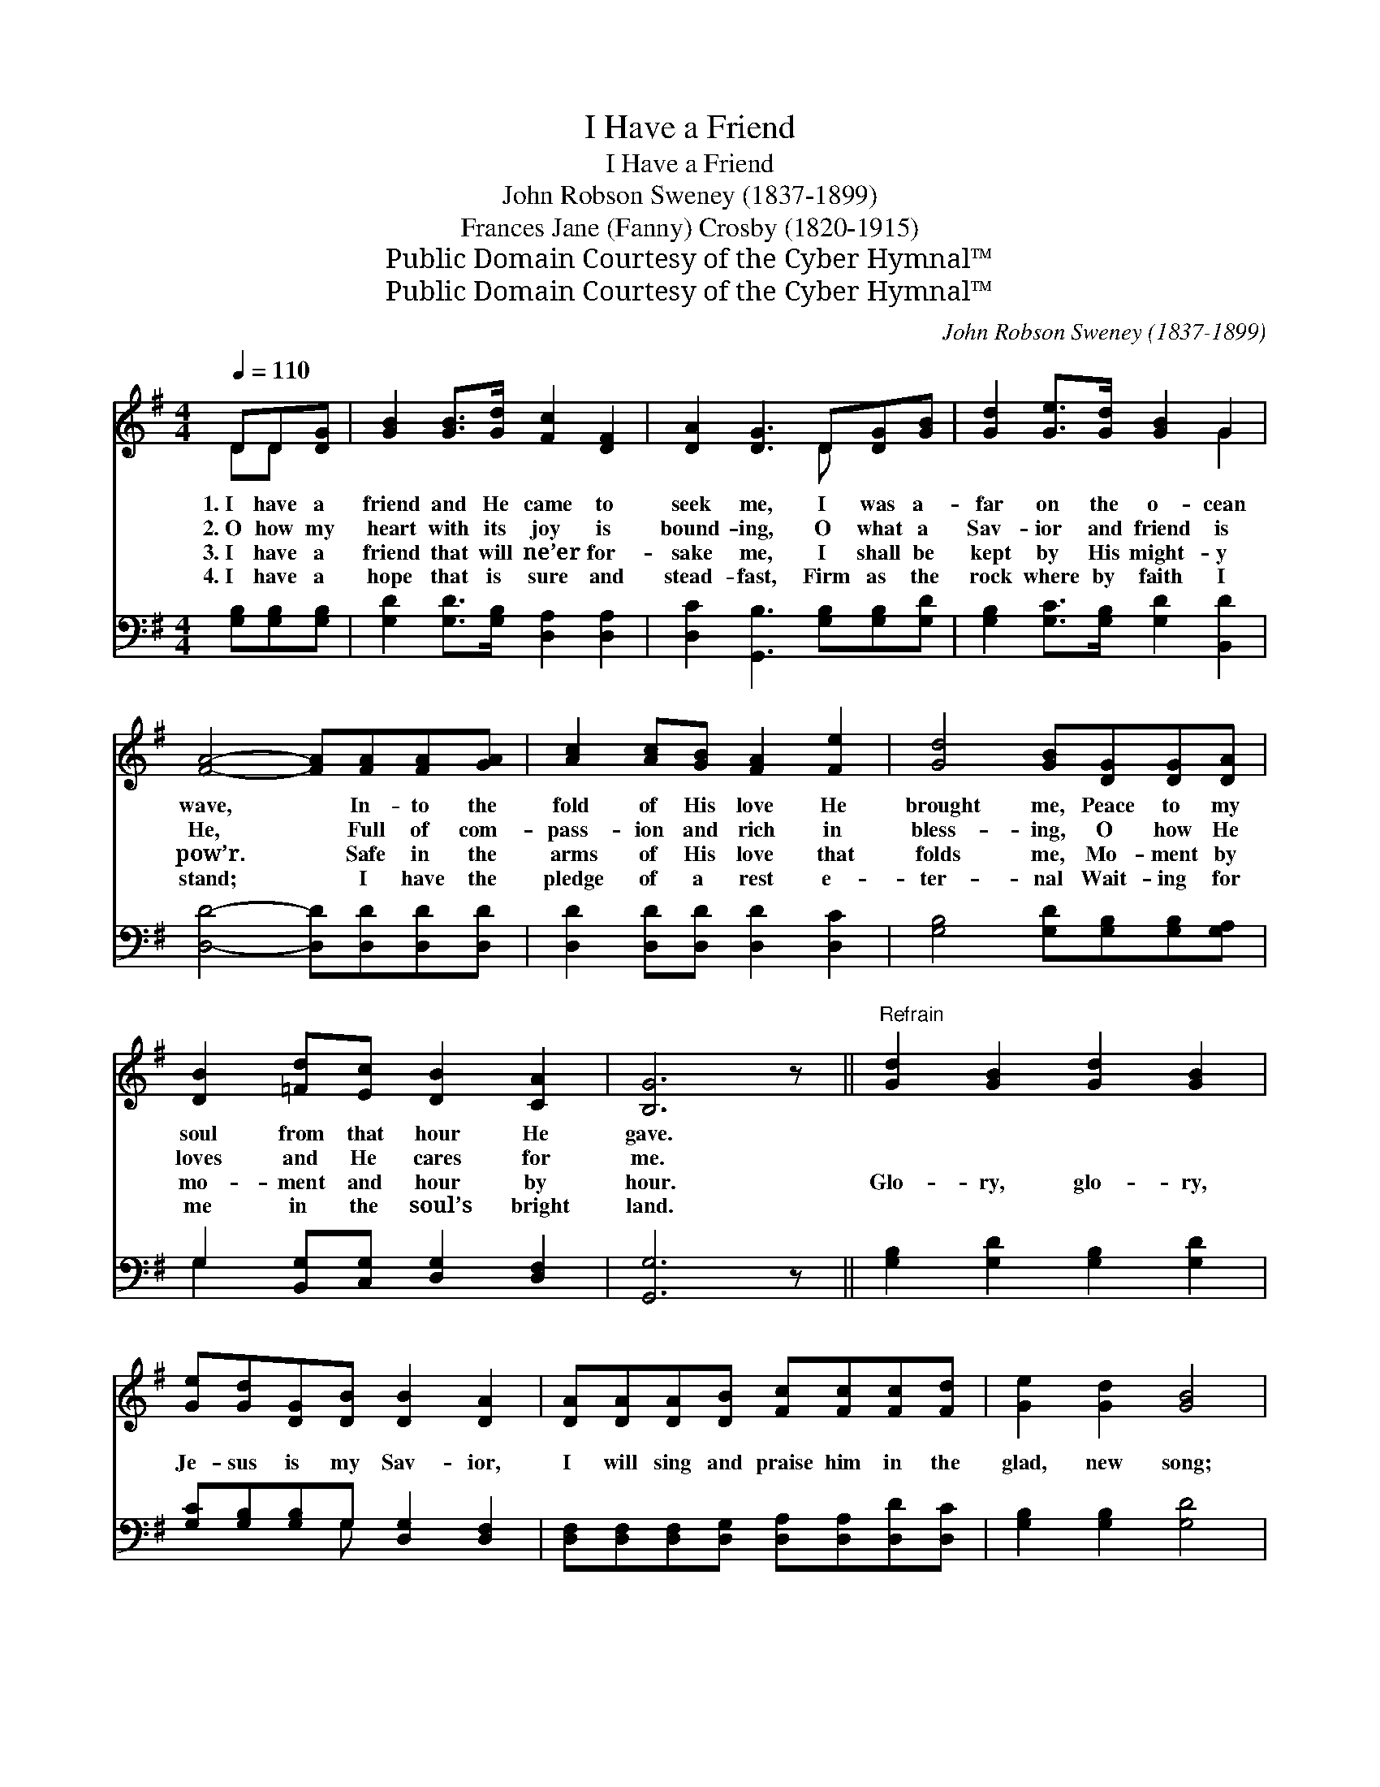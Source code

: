X:1
T:I Have a Friend
T:I Have a Friend
T:John Robson Sweney (1837-1899)
T:Frances Jane (Fanny) Crosby (1820-1915)
T:Public Domain Courtesy of the Cyber Hymnal™
T:Public Domain Courtesy of the Cyber Hymnal™
C:John Robson Sweney (1837-1899)
Z:Public Domain
Z:Courtesy of the Cyber Hymnal™
%%score ( 1 2 ) ( 3 4 )
L:1/8
Q:1/4=110
M:4/4
K:G
V:1 treble 
V:2 treble 
V:3 bass 
V:4 bass 
V:1
 DD[DG] | [GB]2 [GB]>[Gd] [Fc]2 [DF]2 | [DA]2 [DG]3 D[DG][GB] | [Gd]2 [Ge]>[Gd] [GB]2 G2 | %4
w: 1.~I have a|friend and He came to|seek me, I was a-|far on the o- cean|
w: 2.~O how my|heart with its joy is|bound- ing, O what a|Sav- ior and friend is|
w: 3.~I have a|friend that will ne’er for-|sake me, I shall be|kept by His might- y|
w: 4.~I have a|hope that is sure and|stead- fast, Firm as the|rock where by faith I|
 [FA]4- [FA][FA][FA][GA] | [Ac]2 [Ac][GB] [FA]2 [Fe]2 | [Gd]4 [GB][DG][DG][DA] | %7
w: wave, * In- to the|fold of His love He|brought me, Peace to my|
w: He, * Full of com-|pass- ion and rich in|bless- ing, O how He|
w: pow’r. * Safe in the|arms of His love that|folds me, Mo- ment by|
w: stand; * I have the|pledge of a rest e-|ter- nal Wait- ing for|
 [DB]2 [=Fd][Ec] [DB]2 [CA]2 | [B,G]6 z ||"^Refrain" [Gd]2 [GB]2 [Gd]2 [GB]2 | %10
w: soul from that hour He|gave.||
w: loves and He cares for|me.||
w: mo- ment and hour by|hour.|Glo- ry, glo- ry,|
w: me in the soul’s bright|land.||
 [Ge][Gd][DG][DB] [DB]2 [DA]2 | [DA][DA][DA][DB] [Fc][Fc][Fc][Fd] | [Ge]2 [Gd]2 [GB]4 | %13
w: |||
w: |||
w: Je- sus is my Sav- ior,|I will sing and praise him in the|glad, new song;|
w: |||
 [Gd]2 [GB]2 [Gd]2 [GB]2 | [DG][DG][DA][DB] [Ec]2 [Ge]2 | [Ge][Ge][Gd][GB] [Gd][Gd]G[GA] | %16
w: |||
w: |||
w: Glo- ry, glo- ry,|I will give Him glo- ry,|When mine eyes be- hold Him, in the|
w: |||
 [GB]2 [DA]2 !fermata![DG] |] %17
w: |
w: |
w: blood- washed throng.|
w: |
V:2
 DD x | x8 | x5 D x2 | x6 G2 | x8 | x8 | x8 | x8 | x7 || x8 | x8 | x8 | x8 | x8 | x8 | x6 G x | %16
 x5 |] %17
V:3
 [G,B,][G,B,][G,B,] | [G,D]2 [G,D]>[G,B,] [D,A,]2 [D,A,]2 | [D,C]2 [G,,B,]3 [G,B,][G,B,][G,D] | %3
 [G,B,]2 [G,C]>[G,B,] [G,D]2 [B,,D]2 | [D,D]4- [D,D][D,D][D,D][D,D] | %5
 [D,D]2 [D,D][D,D] [D,D]2 [D,C]2 | [G,B,]4 [G,D][G,B,][G,B,][G,A,] | %7
 G,2 [B,,G,][C,G,] [D,G,]2 [D,F,]2 | [G,,G,]6 z || [G,B,]2 [G,D]2 [G,B,]2 [G,D]2 | %10
 [G,C][G,B,][G,B,]G, [D,G,]2 [D,F,]2 | [D,F,][D,F,][D,F,][D,G,] [D,A,][D,A,][D,D][D,C] | %12
 [G,B,]2 [G,B,]2 [G,D]4 | [G,B,]2 [G,D]2 [G,B,]2 [G,D]2 | [G,B,][G,B,][G,A,]G, [C,G,]2 [C,C]2 | %15
 [C,C][E,C][G,B,][G,D] [G,B,][G,B,][G,B,][E,^C] | [D,D]2 [D,C]2 !fermata![G,,B,] |] %17
V:4
 x3 | x8 | x8 | x8 | x8 | x8 | x8 | G,2 x6 | x7 || x8 | x3 G, x4 | x8 | x8 | x8 | x3 G, x4 | x8 | %16
 x5 |] %17

